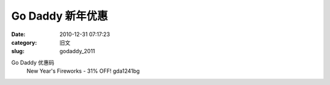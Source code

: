 Go  Daddy 新年优惠
##########################################################################################################################################
:date: 2010-12-31 07:17:23
:category: 旧文
:slug: godaddy_2011

Go Daddy 优惠码 
 New Year's Fireworks - 31% OFF! 
 gda1241bg
